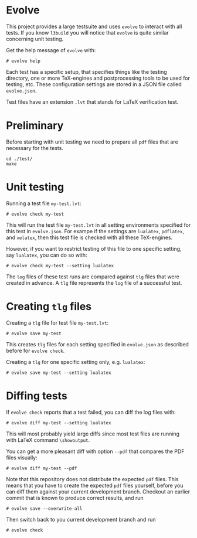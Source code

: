 * Evolve

This project provides a large testsuite and uses ~evolve~ to interact with all
tests.  If you know ~l3build~ you will notice that ~evolve~ is quite similar
concerning unit testing.

Get the help message of ~evolve~ with:
#+begin_src 
# evolve help
#+end_src

Each test has a specific setup, that specifies things like the testing
directory, one or more TeX-engines and postprocessing tools to be used for
testing, etc. These configuration settings are stored in a JSON file called
~evolve.json~.

Test files have an extension ~.lvt~ that stands for LaTeX verification test.

* Preliminary
Before starting with unit testing we need to prepare all ~pdf~ files that are
necessary for the tests.
#+begin_src 
cd ./test/
make
#+end_src

* Unit testing

Running a test file ~my-test.lvt~:
#+begin_src
# evolve check my-test
#+end_src

This will run the test file ~my-test.lvt~ in all setting environments specified
for this test in ~evolve.json~. For exampe if the settings are ~lualatex~, ~pdflatex~,
and ~xelatex~, then this test file is checked with all these TeX-engines.

However, if you want to restrict testing of this file to one specific setting,
say ~lualatex~, you can do so with:
#+begin_src 
# evolve check my-test --setting lualatex
#+end_src

The ~log~ files of these test runs are compared against ~tlg~ files that were
created in advance.  A ~tlg~ file represents the ~log~ file of a successful test.

* Creating ~tlg~ files

Creating a ~tlg~ file for test file ~my-test.lvt~:
#+begin_src 
# evolve save my-test
#+end_src

This creates ~tlg~ files for each setting specified in ~evolve.json~ as described
before for ~evolve check~.

Creating a ~tlg~ for one specific setting only, e.g. ~lualatex~:
#+begin_src 
# evolve save my-test --setting lualatex
#+end_src

* Diffing tests

If ~evolve check~ reports that a test failed, you can diff the log files with:
#+begin_src 
# evolve diff my-test --setting lualatex
#+end_src
This will most probably yield large diffs since most test files are running with
LaTeX command ~\showoutput~.

You can get a more pleasant diff with option ~--pdf~ that compares the PDF files
visually:
#+begin_src 
# evolve diff my-test --pdf
#+end_src
Note that this repository does not distribute the expected ~pdf~ files.
This means that you have to create the expected ~pdf~ files yourself,
before you can diff them against your current development branch.
Checkout an earlier commit that is known to produce correct results,
and run
#+begin_src 
# evolve save --overwrite-all
#+end_src
Then switch back to you current development branch and run
#+begin_src 
# evolve check
#+end_src

